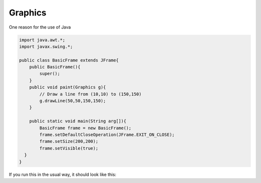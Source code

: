 .. _graphics:

########
Graphics
########

One reason for the use of Java 

.. sourcecode:: java

    import java.awt.*;
    import javax.swing.*;

    public class BasicFrame extends JFrame{
        public BasicFrame(){
            super();
        }
        public void paint(Graphics g){
            // Draw a line from (10,10) to (150,150)
            g.drawLine(50,50,150,150); 
        }

        public static void main(String arg[]){
            BasicFrame frame = new BasicFrame();
            frame.setDefaultCloseOperation(JFrame.EXIT_ON_CLOSE);
            frame.setSize(200,200);
            frame.setVisible(true);
      }
    }
    
If you run this in the usual way, it should look like this:




